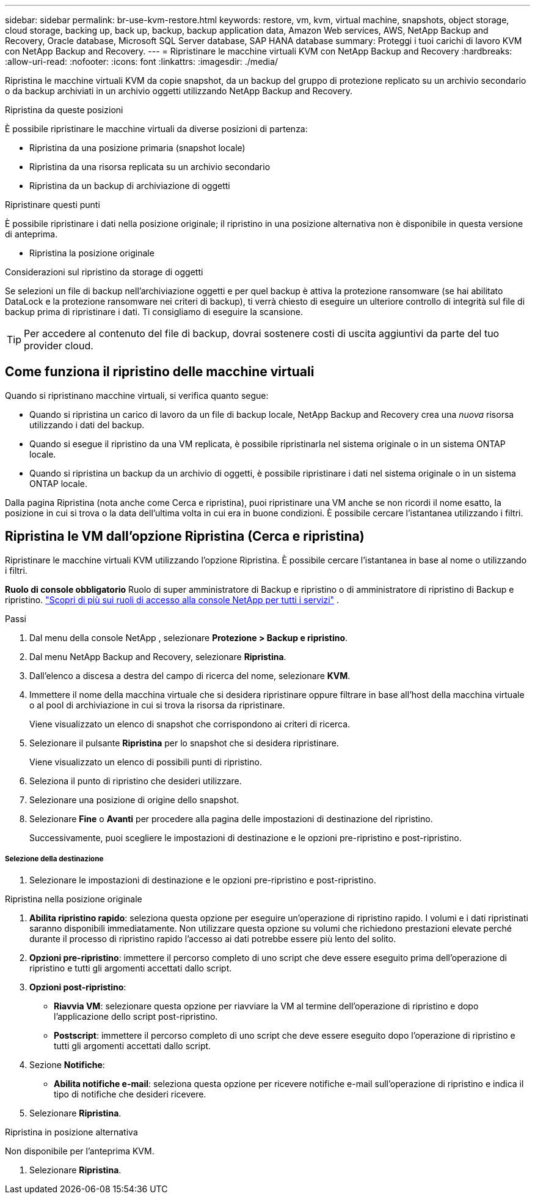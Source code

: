 ---
sidebar: sidebar 
permalink: br-use-kvm-restore.html 
keywords: restore, vm, kvm, virtual machine, snapshots, object storage, cloud storage, backing up, back up, backup, backup application data, Amazon Web services, AWS, NetApp Backup and Recovery, Oracle database, Microsoft SQL Server database, SAP HANA database 
summary: Proteggi i tuoi carichi di lavoro KVM con NetApp Backup and Recovery. 
---
= Ripristinare le macchine virtuali KVM con NetApp Backup and Recovery
:hardbreaks:
:allow-uri-read: 
:nofooter: 
:icons: font
:linkattrs: 
:imagesdir: ./media/


[role="lead"]
Ripristina le macchine virtuali KVM da copie snapshot, da un backup del gruppo di protezione replicato su un archivio secondario o da backup archiviati in un archivio oggetti utilizzando NetApp Backup and Recovery.

.Ripristina da queste posizioni
È possibile ripristinare le macchine virtuali da diverse posizioni di partenza:

* Ripristina da una posizione primaria (snapshot locale)
* Ripristina da una risorsa replicata su un archivio secondario
* Ripristina da un backup di archiviazione di oggetti


.Ripristinare questi punti
È possibile ripristinare i dati nella posizione originale; il ripristino in una posizione alternativa non è disponibile in questa versione di anteprima.

* Ripristina la posizione originale


.Considerazioni sul ripristino da storage di oggetti
Se selezioni un file di backup nell'archiviazione oggetti e per quel backup è attiva la protezione ransomware (se hai abilitato DataLock e la protezione ransomware nei criteri di backup), ti verrà chiesto di eseguire un ulteriore controllo di integrità sul file di backup prima di ripristinare i dati.  Ti consigliamo di eseguire la scansione.


TIP: Per accedere al contenuto del file di backup, dovrai sostenere costi di uscita aggiuntivi da parte del tuo provider cloud.



== Come funziona il ripristino delle macchine virtuali

Quando si ripristinano macchine virtuali, si verifica quanto segue:

* Quando si ripristina un carico di lavoro da un file di backup locale, NetApp Backup and Recovery crea una _nuova_ risorsa utilizzando i dati del backup.
* Quando si esegue il ripristino da una VM replicata, è possibile ripristinarla nel sistema originale o in un sistema ONTAP locale.
* Quando si ripristina un backup da un archivio di oggetti, è possibile ripristinare i dati nel sistema originale o in un sistema ONTAP locale.


Dalla pagina Ripristina (nota anche come Cerca e ripristina), puoi ripristinare una VM anche se non ricordi il nome esatto, la posizione in cui si trova o la data dell'ultima volta in cui era in buone condizioni. È possibile cercare l'istantanea utilizzando i filtri.



== Ripristina le VM dall'opzione Ripristina (Cerca e ripristina)

Ripristinare le macchine virtuali KVM utilizzando l'opzione Ripristina. È possibile cercare l'istantanea in base al nome o utilizzando i filtri.

*Ruolo di console obbligatorio* Ruolo di super amministratore di Backup e ripristino o di amministratore di ripristino di Backup e ripristino. https://docs.netapp.com/us-en/console-setup-admin/reference-iam-predefined-roles.html["Scopri di più sui ruoli di accesso alla console NetApp per tutti i servizi"^] .

.Passi
. Dal menu della console NetApp , selezionare *Protezione > Backup e ripristino*.
. Dal menu NetApp Backup and Recovery, selezionare *Ripristina*.
. Dall'elenco a discesa a destra del campo di ricerca del nome, selezionare *KVM*.
. Immettere il nome della macchina virtuale che si desidera ripristinare oppure filtrare in base all'host della macchina virtuale o al pool di archiviazione in cui si trova la risorsa da ripristinare.
+
Viene visualizzato un elenco di snapshot che corrispondono ai criteri di ricerca.

. Selezionare il pulsante *Ripristina* per lo snapshot che si desidera ripristinare.
+
Viene visualizzato un elenco di possibili punti di ripristino.

. Seleziona il punto di ripristino che desideri utilizzare.
. Selezionare una posizione di origine dello snapshot.


. Selezionare *Fine* o *Avanti* per procedere alla pagina delle impostazioni di destinazione del ripristino.
+
Successivamente, puoi scegliere le impostazioni di destinazione e le opzioni pre-ripristino e post-ripristino.



[discrete]
===== Selezione della destinazione

. Selezionare le impostazioni di destinazione e le opzioni pre-ripristino e post-ripristino.


[role="tabbed-block"]
====
.Ripristina nella posizione originale
--
. *Abilita ripristino rapido*: seleziona questa opzione per eseguire un'operazione di ripristino rapido. I volumi e i dati ripristinati saranno disponibili immediatamente. Non utilizzare questa opzione su volumi che richiedono prestazioni elevate perché durante il processo di ripristino rapido l'accesso ai dati potrebbe essere più lento del solito.
. *Opzioni pre-ripristino*: immettere il percorso completo di uno script che deve essere eseguito prima dell'operazione di ripristino e tutti gli argomenti accettati dallo script.
. *Opzioni post-ripristino*:
+
** *Riavvia VM*: selezionare questa opzione per riavviare la VM al termine dell'operazione di ripristino e dopo l'applicazione dello script post-ripristino.
** *Postscript*: immettere il percorso completo di uno script che deve essere eseguito dopo l'operazione di ripristino e tutti gli argomenti accettati dallo script.


. Sezione *Notifiche*:
+
** *Abilita notifiche e-mail*: seleziona questa opzione per ricevere notifiche e-mail sull'operazione di ripristino e indica il tipo di notifiche che desideri ricevere.


. Selezionare *Ripristina*.


--
.Ripristina in posizione alternativa
--
Non disponibile per l'anteprima KVM.

. Selezionare *Ripristina*.


--
====
ifdef::aws[]

endif::aws[]

ifdef::azure[]

endif::azure[]

ifdef::gcp[]

endif::gcp[]

ifdef::aws[]

endif::aws[]

ifdef::azure[]

endif::azure[]

ifdef::gcp[]

endif::gcp[]
